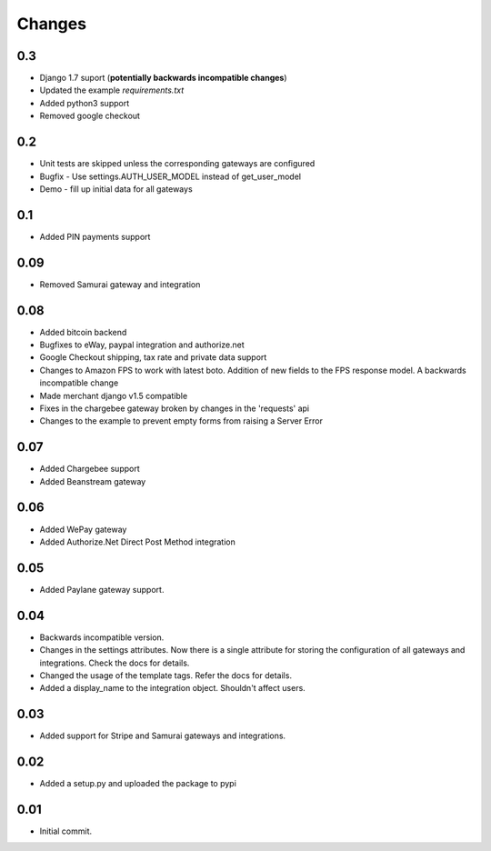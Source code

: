 ========
Changes
========

0.3
----

* Django 1.7 suport (**potentially backwards incompatible changes**)
* Updated the example `requirements.txt`
* Added python3 support
* Removed google checkout

0.2
---

* Unit tests are skipped unless the corresponding gateways are configured
* Bugfix - Use settings.AUTH_USER_MODEL instead of get_user_model
* Demo - fill up initial data for all gateways

0.1
---

* Added PIN payments support

0.09
----

* Removed Samurai gateway and integration

0.08
-----

* Added bitcoin backend
* Bugfixes to eWay, paypal integration and authorize.net
* Google Checkout shipping, tax rate and private data support
* Changes to Amazon FPS to work with latest boto. Addition of new fields to
  the FPS response model. A backwards incompatible change
* Made merchant django v1.5 compatible
* Fixes in the chargebee gateway broken by changes in the 'requests' api
* Changes to the example to prevent empty forms from raising a Server Error

0.07
-----

* Added Chargebee support
* Added Beanstream gateway

0.06
----

* Added WePay gateway
* Added Authorize.Net Direct Post Method integration

0.05
-----

* Added Paylane gateway support.

0.04
-----

* Backwards incompatible version.
* Changes in the settings attributes. Now there is a single attribute
  for storing the configuration of all gateways and integrations. Check
  the docs for details.
* Changed the usage of the template tags. Refer the docs for details.
* Added a display_name to the integration object. Shouldn't affect users.

0.03
-----

* Added support for Stripe and Samurai gateways and integrations.

0.02
-----

* Added a setup.py and uploaded the package to pypi

0.01
-----

* Initial commit.
